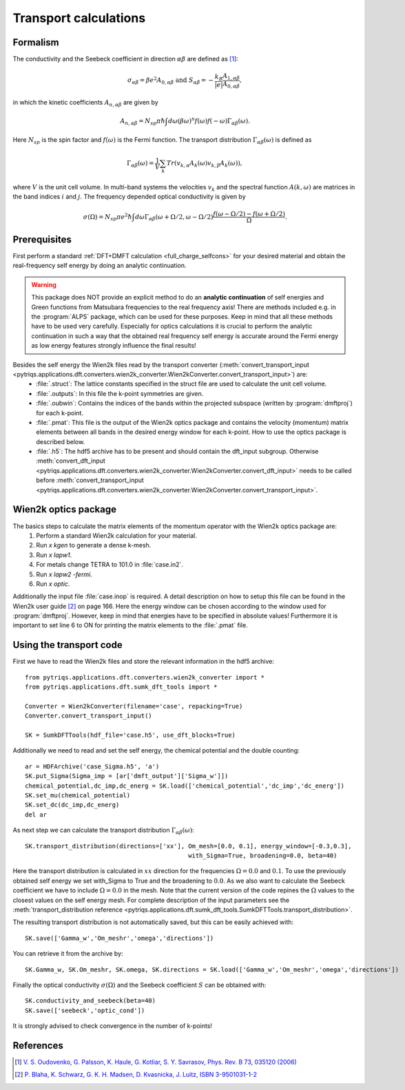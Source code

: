 .. _Transport:

Transport calculations
======================

Formalism
---------
The conductivity and the Seebeck coefficient in direction :math:`\alpha\beta` are defined as [#transp]_:

.. math::

   \sigma_{\alpha\beta} = \beta e^{2} A_{0,\alpha\beta}  \ \ \  \text{and} \ \ \  S_{\alpha\beta} = -\frac{k_B}{|e|}\frac{A_{1,\alpha\beta}}{A_{0,\alpha\beta}}, 

in which the kinetic coefficients :math:`A_{n,\alpha\beta}` are given by

.. math::
  
   A_{n,\alpha\beta} = N_{sp} \pi \hbar \int{d\omega \left(\beta\omega\right)^n f\left(\omega\right)f\left(-\omega\right)\Gamma_{\alpha\beta}\left(\omega\right)}.

Here :math:`N_{sp}` is the spin factor and :math:`f(\omega)` is the Fermi function. The transport distribution :math:`\Gamma_{\alpha\beta}\left(\omega\right)` is defined as

.. math::
  
   \Gamma_{\alpha\beta}\left(\omega\right) = \frac{1}{V} \sum_k Tr\left(v_{k,\alpha}A_{k}(\omega)v_{k,\beta}A_{k}\left(\omega\right)\right),

where :math:`V` is the unit cell volume. In multi-band systems the velocities :math:`v_{k}` and the spectral function :math:`A(k,\omega)` are matrices in the band indices :math:`i` and :math:`j`.
The frequency depended optical conductivity is given by

.. math::

   \sigma(\Omega) = N_{sp} \pi e^2 \hbar \int{d\omega \Gamma_{\alpha\beta}(\omega+\Omega/2,\omega-\Omega/2)\frac{f(\omega-\Omega/2)-f(\omega+\Omega/2)}{\Omega}}.


Prerequisites
-------------
First perform a standard :ref:`DFT+DMFT calculation <full_charge_selfcons>` for your desired material and obtain the
real-frequency self energy by doing an analytic continuation.

.. warning::
  This package does NOT provide an explicit method to do an **analytic continuation** of
  self energies and Green functions from Matsubara frequencies to the real frequency axis! 
  There are methods included e.g. in the :program:`ALPS` package, which can be used for these purposes.
  Keep in mind that all these methods have to be used very carefully. Especially for optics calculations
  it is crucial to perform the analytic continuation in such a way that the obtained real frequency self energy 
  is accurate around the Fermi energy as low energy features strongly influence the final results!

Besides the self energy the Wien2k files read by the transport converter (:meth:`convert_transport_input <pytriqs.applications.dft.converters.wien2k_converter.Wien2kConverter.convert_transport_input>`) are:
   * :file:`.struct`: The lattice constants specified in the struct file are used to calculate the unit cell volume.
   * :file:`.outputs`: In this file the k-point symmetries are given.
   * :file:`.oubwin`: Contains the indices of the bands within the projected subspace (written by :program:`dmftproj`) for each k-point.
   * :file:`.pmat`: This file is the output of the Wien2k optics package and contains the velocity (momentum) matrix elements between all bands in the desired energy
     window for each k-point. How to use the optics package is described below.
   * :file:`.h5`: The hdf5 archive has to be present and should contain the dft_input subgroup. Otherwise :meth:`convert_dft_input <pytriqs.applications.dft.converters.wien2k_converter.Wien2kConverter.convert_dft_input>` needs to be called before :meth:`convert_transport_input <pytriqs.applications.dft.converters.wien2k_converter.Wien2kConverter.convert_transport_input>`.


Wien2k optics package
---------------------

The basics steps to calculate the matrix elements of the momentum operator with the Wien2k optics package are:
    1) Perform a standard Wien2k calculation for your material.
    2) Run `x kgen` to generate a dense k-mesh. 
    3) Run `x lapw1`.
    4) For metals change TETRA to 101.0 in :file:`case.in2`.
    5) Run `x lapw2 -fermi`.
    6) Run `x optic`. 

Additionally the input file :file:`case.inop` is required. A detail description on how to setup this file can be found in the Wien2k user guide [#userguide]_ on page 166.
Here the energy window can be chosen according to the window used for :program:`dmftproj`. However, keep in mind that energies have to be specified in absolute values! Furthermore it is important to set line 6 to ON for printing the matrix elements to the :file:`.pmat` file.


Using the transport code
------------------------

First we have to read the Wien2k files and store the relevant information in the hdf5 archive::

    from pytriqs.applications.dft.converters.wien2k_converter import *
    from pytriqs.applications.dft.sumk_dft_tools import *

    Converter = Wien2kConverter(filename='case', repacking=True)
    Converter.convert_transport_input()

    SK = SumkDFTTools(hdf_file='case.h5', use_dft_blocks=True)

Additionally we need to read and set the self energy, the chemical potential and the double counting::

    ar = HDFArchive('case_Sigma.h5', 'a')
    SK.put_Sigma(Sigma_imp = [ar['dmft_output']['Sigma_w']])
    chemical_potential,dc_imp,dc_energ = SK.load(['chemical_potential','dc_imp','dc_energ'])
    SK.set_mu(chemical_potential)
    SK.set_dc(dc_imp,dc_energ)
    del ar

As next step we can calculate the transport distribution :math:`\Gamma_{\alpha\beta}(\omega)`::

    SK.transport_distribution(directions=['xx'], Om_mesh=[0.0, 0.1], energy_window=[-0.3,0.3], 
                                                 with_Sigma=True, broadening=0.0, beta=40)

Here the transport distribution is calculated in :math:`xx` direction for the frequencies :math:`\Omega=0.0` and :math:`0.1`. 
To use the previously obtained self energy we set with_Sigma to True and the broadening to :math:`0.0`.
As we also want to calculate the Seebeck coefficient we have to include :math:`\Omega=0.0` in the mesh. 
Note that the current version of the code repines the :math:`\Omega` values to the closest values on the self energy mesh.
For complete description of the input parameters see the :meth:`transport_distribution reference <pytriqs.applications.dft.sumk_dft_tools.SumkDFTTools.transport_distribution>`.

The resulting transport distribution is not automatically saved, but this can be easily achieved with::
    
    SK.save(['Gamma_w','Om_meshr','omega','directions'])

You can retrieve it from the archive by::
      
    SK.Gamma_w, SK.Om_meshr, SK.omega, SK.directions = SK.load(['Gamma_w','Om_meshr','omega','directions'])  

Finally the optical conductivity :math:`\sigma(\Omega)` and the Seebeck coefficient :math:`S` can be obtained with::

    SK.conductivity_and_seebeck(beta=40)
    SK.save(['seebeck','optic_cond']) 

It is strongly advised to check convergence in the number of k-points!


References
----------

.. [#transp] `V. S. Oudovenko, G. Palsson, K. Haule, G. Kotliar, S. Y. Savrasov, Phys. Rev. B 73, 035120 (2006) <http://link.aps.org/doi/10.1103/PhysRevB.73.0351>`_
.. [#userguide] `P. Blaha, K. Schwarz, G. K. H. Madsen, D. Kvasnicka, J. Luitz, ISBN 3-9501031-1-2 <http://www.wien2k.at/reg_user/textbooks/usersguide.pdf>`_
